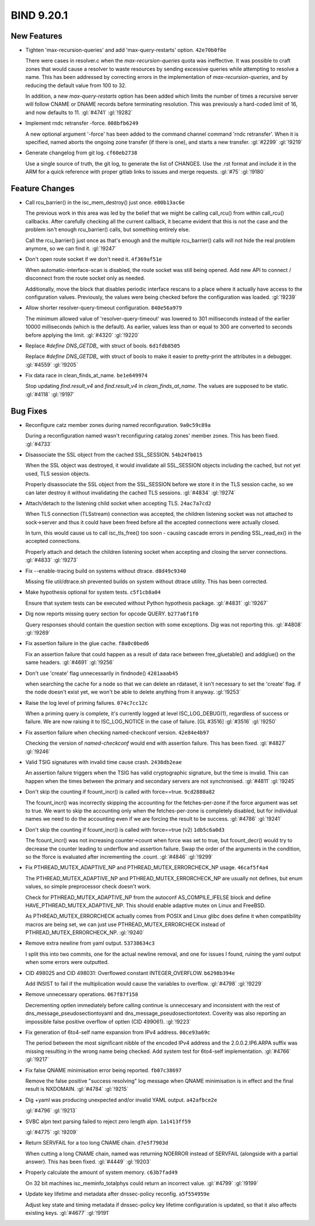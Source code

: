 .. Copyright (C) Internet Systems Consortium, Inc. ("ISC")
..
.. SPDX-License-Identifier: MPL-2.0
..
.. This Source Code Form is subject to the terms of the Mozilla Public
.. License, v. 2.0.  If a copy of the MPL was not distributed with this
.. file, you can obtain one at https://mozilla.org/MPL/2.0/.
..
.. See the COPYRIGHT file distributed with this work for additional
.. information regarding copyright ownership.

BIND 9.20.1
-----------

New Features
~~~~~~~~~~~~

- Tighten 'max-recursion-queries' and add 'max-query-restarts' option.
  ``42e70b0f0e``

  There were cases in resolver.c when the `max-recursion-queries` quota
  was ineffective. It was possible to craft zones that would cause a
  resolver to waste resources by sending excessive queries while
  attempting to resolve a name. This has been addressed by correcting
  errors in the implementation of `max-recursion-queries`, and by
  reducing the default value from 100 to 32.

  In addition, a new `max-query-restarts` option has been added which
  limits the number of times a recursive server will follow CNAME or
  DNAME records before terminating resolution. This was previously a
  hard-coded limit of 16, and now defaults to 11.   :gl:`#4741`
  :gl:`!9282`

- Implement rndc retransfer -force. ``008bfb6249``

  A new optional argument '-force' has been added to the command channel
  command 'rndc retransfer'. When it is specified, named aborts the
  ongoing zone transfer (if there is one), and starts a new transfer.
  :gl:`#2299` :gl:`!9219`

- Generate changelog from git log. ``cf60eb2738``

  Use a single source of truth, the git log, to generate the list of
  CHANGES. Use the .rst format and include it in the ARM for a quick
  reference with proper gitlab links to issues and merge requests.
  :gl:`#75` :gl:`!9180`

Feature Changes
~~~~~~~~~~~~~~~

- Call rcu_barrier() in the isc_mem_destroy() just once. ``e00b13ac6e``

  The previous work in this area was led by the belief that we might be
  calling call_rcu() from within call_rcu() callbacks.  After carefully
  checking all the current callback, it became evident that this is not
  the case and the problem isn't enough rcu_barrier() calls, but
  something entirely else.

  Call the rcu_barrier() just once as that's enough and the multiple
  rcu_barrier() calls will not hide the real problem anymore, so we can
  find it. :gl:`!9247`

- Don't open route socket if we don't need it. ``4f369af51e``

  When automatic-interface-scan is disabled, the route socket was still
  being opened. Add new API to connect / disconnect from the route
  socket only as needed.

  Additionally, move the block that disables periodic interface rescans
  to a place where it actually have access to the configuration values.
  Previously, the values were being checked before the configuration was
  loaded. :gl:`!9239`

- Allow shorter resolver-query-timeout configuration. ``840e56a979``

  The minimum allowed value of 'resolver-query-timeout' was lowered to
  301 milliseconds instead of the earlier 10000 milliseconds (which is
  the default). As earlier, values less than or equal to 300 are
  converted to seconds before applying the limit. :gl:`#4320`
  :gl:`!9220`

- Replace `#define DNS_GETDB_` with struct of bools. ``6d1fdb8505``

  Replace `#define DNS_GETDB_` with struct of bools to make it easier to
  pretty-print the attributes in a debugger. :gl:`#4559` :gl:`!9205`

- Fix data race in clean_finds_at_name. ``be1e649974``

  Stop updating `find.result_v4` and `find.result_v4` in
  `clean_finds_at_name`. The values are supposed to be
  static. :gl:`#4118` :gl:`!9197`

Bug Fixes
~~~~~~~~~

- Reconfigure catz member zones during named reconfiguration.
  ``9a0c59c89a``

  During a reconfiguration named wasn't reconfiguring catalog zones'
  member zones. This has been fixed. :gl:`#4733`

- Disassociate the SSL object from the cached SSL_SESSION.
  ``54b24fb015``

  When the SSL object was destroyed, it would invalidate all SSL_SESSION
  objects including the cached, but not yet used, TLS session objects.

  Properly disassociate the SSL object from the SSL_SESSION before we
  store it in the TLS session cache, so we can later destroy it without
  invalidating the cached TLS sessions. :gl:`#4834` :gl:`!9274`

- Attach/detach to the listening child socket when accepting TLS.
  ``24ac7a7cd2``

  When TLS connection (TLSstream) connection was accepted, the children
  listening socket was not attached to sock->server and thus it could
  have been freed before all the accepted connections were actually
  closed.

  In turn, this would cause us to call isc_tls_free() too soon - causing
  cascade errors in pending SSL_read_ex() in the accepted connections.

  Properly attach and detach the children listening socket when
  accepting and closing the server connections. :gl:`#4833` :gl:`!9273`

- Fix --enable-tracing build on systems without dtrace. ``d8d49c9340``

  Missing file util/dtrace.sh prevented builds on system without dtrace
  utility. This has been corrected.

- Make hypothesis optional for system tests. ``c5f1cb8a04``

  Ensure that system tests can be executed without Python hypothesis
  package. :gl:`#4831` :gl:`!9267`

- Dig now reports missing query section for opcode QUERY. ``b277a6f1f0``

  Query responses should contain the question section with some
  exceptions.  Dig was not reporting this. :gl:`#4808` :gl:`!9269`

- Fix assertion failure in the glue cache. ``f8a0c0bed6``

  Fix an assertion failure that could happen as a result of data race
  between free_gluetable() and addglue() on the same headers.
  :gl:`#4691` :gl:`!9256`

- Don't use 'create' flag unnecessarily in findnode() ``4281aaab45``

  when searching the cache for a node so that we can delete an rdataset,
  it isn't necessary to set the 'create' flag. if the node doesn't exist
  yet, we won't be able to delete anything from it anyway. :gl:`!9253`

- Raise the log level of priming failures. ``074c7cc12c``

  When a priming query is complete, it's currently logged at level
  ISC_LOG_DEBUG(1), regardless of success or failure. We are now raising
  it to ISC_LOG_NOTICE in the case of failure. [GL #3516] :gl:`#3516`
  :gl:`!9250`

- Fix assertion failure when checking named-checkconf version.
  ``42e84e4b97``

  Checking the version of `named-checkconf` would end with assertion
  failure.  This has been fixed. :gl:`#4827` :gl:`!9246`

- Valid TSIG signatures with invalid time cause crash. ``2438db2eae``

  An assertion failure triggers when the TSIG has valid cryptographic
  signature, but the time is invalid. This can happen when the times
  between the primary and secondary servers are not synchronised.
  :gl:`#4811` :gl:`!9245`

- Don't skip the counting if fcount_incr() is called with force==true.
  ``9cd2880a82``

  The fcount_incr() was incorrectly skipping the accounting for the
  fetches-per-zone if the force argument was set to true. We want to
  skip the accounting only when the fetches-per-zone is completely
  disabled, but for individual names we need to do the accounting even
  if we are forcing the result to be success. :gl:`#4786` :gl:`!9241`

- Don't skip the counting if fcount_incr() is called with force==true
  (v2) ``1db5c6a0d3``

  The fcount_incr() was not increasing counter->count when force was set
  to true, but fcount_decr() would try to decrease the counter leading
  to underflow and assertion failure.  Swap the order of the arguments
  in the condition, so the !force is evaluated after incrementing the
  .count. :gl:`#4846` :gl:`!9299`


- Fix PTHREAD_MUTEX_ADAPTIVE_NP and PTHREAD_MUTEX_ERRORCHECK_NP usage.
  ``46caf5f4a4``

  The PTHREAD_MUTEX_ADAPTIVE_NP and PTHREAD_MUTEX_ERRORCHECK_NP are
  usually not defines, but enum values, so simple preprocessor check
  doesn't work.

  Check for PTHREAD_MUTEX_ADAPTIVE_NP from the autoconf
  AS_COMPILE_IFELSE block and define HAVE_PTHREAD_MUTEX_ADAPTIVE_NP.
  This should enable adaptive mutex on Linux and FreeBSD.

  As PTHREAD_MUTEX_ERRORCHECK actually comes from POSIX and Linux glibc
  does define it when compatibility macros are being set, we can just
  use PTHREAD_MUTEX_ERRORCHECK instead of PTHREAD_MUTEX_ERRORCHECK_NP.
  :gl:`!9240`

- Remove extra newline from yaml output. ``53738634c3``

  I split this into two commits, one for the actual newline removal, and
  one for issues I found, ruining the yaml output when some errors were
  outputted.

- CID 498025 and CID 498031: Overflowed constant INTEGER_OVERFLOW.
  ``b6298b394e``

  Add INSIST to fail if the multiplication would cause the variables to
  overflow. :gl:`#4798` :gl:`!9229`

- Remove unnecessary operations. ``067f87f158``

  Decrementing optlen immediately before calling continue is unneccesary
  and inconsistent with the rest of dns_message_pseudosectiontoyaml and
  dns_message_pseudosectiontotext.  Coverity was also reporting an
  impossible false positive overflow of optlen (CID 499061). :gl:`!9223`

- Fix generation of 6to4-self name expansion from IPv4 address.
  ``00ce93a69c``

  The period between the most significant nibble of the encoded IPv4
  address and the 2.0.0.2.IP6.ARPA suffix was missing resulting in the
  wrong name being checked. Add system test for 6to4-self
  implementation. :gl:`#4766` :gl:`!9217`

- Fix false QNAME minimisation error being reported. ``fb07c38697``

  Remove the false positive "success resolving" log message when QNAME
  minimisation is in effect and the final result is NXDOMAIN.
  :gl:`#4784` :gl:`!9215`

- Dig +yaml was producing unexpected and/or invalid YAML output.
  ``a42afbce2e``

  :gl:`#4796` :gl:`!9213`

- SVBC alpn text parsing failed to reject zero length alpn.
  ``1a1413ff59``

  :gl:`#4775` :gl:`!9209`

- Return SERVFAIL for a too long CNAME chain. ``d7e5f7903d``

  When cutting a long CNAME chain, named was returning NOERROR  instead
  of SERVFAIL (alongside with a partial answer). This has been fixed.
  :gl:`#4449` :gl:`!9203`

- Properly calculate the amount of system memory. ``c63b7fad49``

  On 32 bit machines isc_meminfo_totalphys could return an incorrect
  value. :gl:`#4799` :gl:`!9199`

- Update key lifetime and metadata after dnssec-policy reconfig.
  ``a5f554959e``

  Adjust key state and timing metadata if dnssec-policy key lifetime
  configuration is updated, so that it also affects existing keys.
  :gl:`#4677` :gl:`!9191`

